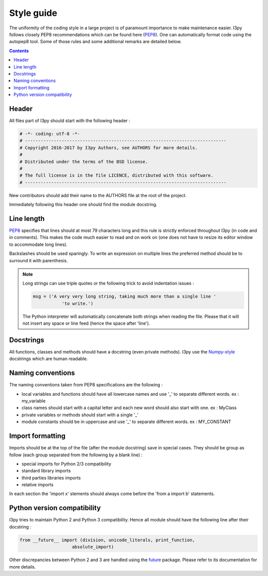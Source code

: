 .. _style_guide:

Style guide
===========

The uniformity of the coding style in a large project is of paramount 
importance to make maintenance easier. I3py follows closely PEP8 
recommendations which can be found here (`PEP8`_). One can automatically 
format code using the autopep8 tool. Some of those rules and some additional
remarks are detailed below.

.. _PEP8: https://www.python.org/dev/peps/pep-0008/

.. contents::

Header
------

All files part of I3py should start with the following header :

.. code-block:: python

	# -*- coding: utf-8 -*-
	# -----------------------------------------------------------------------------
	# Copyright 2016-2017 by I3py Authors, see AUTHORS for more details.
	#
	# Distributed under the terms of the BSD license.
	#
	# The full license is in the file LICENCE, distributed with this software.
	# -----------------------------------------------------------------------------
	
New contributors should add their name to the AUTHORS file at the root of the 
project.

Immediately following this header one should find the module docstring.


Line length
-----------

`PEP8`_ specifies that lines should at most 79 characters long and this 
rule is strictly enforced throughout I3py (in code and in comments). 
This makes the code much easier to read and on work on (one does not have to 
resize its editor window to accommodate long lines).

Backslashes should be used sparingly. To write an expression on multiple lines
the preferred method should be to surround it with parenthesis.

.. note:: 

	Long strings can use triple quotes or the following trick to avoid 
	indentation issues :
	
	.. code-block:: python
	
		msg = ('A very very long string, taking much more than a single line '
			   'to write.')
			   
	The Python interpreter will automatically concatenate both strings when 
	reading the file. Please that it will not insert any space or line feed
	(hence the space after 'line').

	
Docstrings
----------

All functions, classes and methods should have a docstring (even private 
methods). I3py use the `Numpy-style`_ docstrings which are human readable.

.. _Numpy-style: https://github.com/numpy/numpy/blob/master/doc/HOWTO_DOCUMENT.rst.txt


Naming conventions
------------------

The naming conventions taken from PEP8 specifications are the following :

- local variables and functions should have all lowercase names and use '\_' to 
  separate different words. ex : my_variable
- class names should start with a capital letter and each new word should also
  start with one. ex : MyClass
- private variables or methods should start with a single '\_'
- module constants should be in uppercase and use '\_' to separate different 
  words. ex : MY_CONSTANT


Import formatting
-----------------

Imports should be at the top of the file (after the module docstring) save in 
special cases. They should be group as follow (each group separated from the 
following by a blank line) :

- special imports for Python 2/3 compatibility
- standard library imports
- third parties libraries imports
- relative imports

In each section the 'import x' stements should always come before the
'from a import b' statements.


Python version compatibility
----------------------------

I3py tries to maintain Python 2 and Python 3 compatibility. Hence all module 
should have the following line after their docstring :

.. code-block:: python

	from __future__ import (division, unicode_literals, print_function,
                            absolute_import)

Other discrepancies between Python 2 and 3 are handled using the `future`_
package. Please refer to its documentation for more details.

.. _future: http://python-future.org/
 